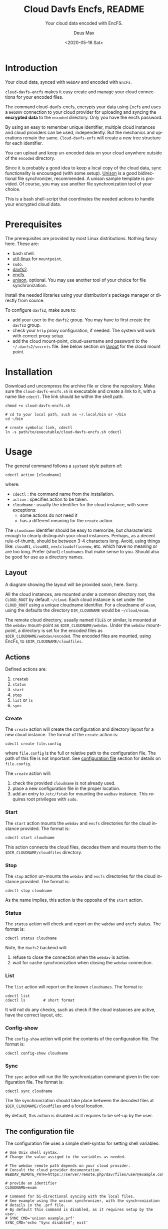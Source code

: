 #+options: ':nil *:t -:t ::t <:t H:4 \n:nil ^:{} arch:headline author:t
#+options: broken-links:nil c:nil creator:nil d:(not "LOGBOOK") date:t e:t
#+options: email:nil f:t inline:t p:nil pri:nil prop:nil stat:t tags:nil
#+options: tasks:nil tex:t timestamp:t title:t toc:t todo:nil |:t
#+title: Cloud Davfs Encfs, README
#+date: <2020-05-16 Sat>
#+author: Deus Max
#+email: deusmax@gmx.com
#+language: en
#+select_tags: export
#+exclude_tags: noexport
#+creator: Emacs 28.0.50 (Org mode 9.3.6)

#+options: html-link-use-abs-url:nil html-postamble:auto html-preamble:t
#+options: html-scripts:t html-style:t html5-fancy:nil tex:t
#+html_doctype: xhtml5
#+html_container: div
#+description:
#+keywords:
#+html_link_home:
#+html_link_up:
#+html_mathjax:
#+html_head:
#+html_head_extra:
#+subtitle: Your cloud data encoded with EncFS.
#+infojs_opt:
#+creator: <a href="https://www.gnu.org/software/emacs/">Emacs</a> 28.0.50 (<a href="https://orgmode.org">Org</a> mode 9.3.6)
#+latex_header:

* Introduction

  Your cloud data, synced with =WebDAV= and encoded with =EncFs=.

  =cloud-davfs-encfs= makes it easy create and manage your cloud connections for
  your encoded files.

  The command cloud-davfs-encfs, encrypts your data using =Encfs= and uses a
  =WebDAV= connection to your cloud provider for uploading and syncing the
  *encrypted data* to the =encoded= directory. Only you have the encfs password.

  By using an easy to remember unique identifier, multiple cloud instances and cloud
  providers can be used, independently. But the mechanics and operations remain the
  same. =Cloud-davfs-enfs= will create a new tree structure for each identifier.

  You can upload and keep un-encoded data on your cloud anywhere outside of the
  =encoded= directory.

  Since it is probably a good idea to keep a local copy of the cloud data, sync
  functionality is encouraged (with some setup). [[https://github.com/bcpierce00/unison][Unison]] is a good bidirectional file
  synchronizer, recommended. A unison sample template is provided. Of course, you
  may use another file synchronization tool of your choice.

  This is a bash shell-script that coordinates the needed actions to handle your
  encrypted cloud data.

* Prerequisites

  The prerequisites are provided by most Linux distributions. Nothing fancy here.
  These are:
  - bash shell.
  - [[https://www.kernel.org/pub/linux/utils/util-linux/][util-linux]] for =mountpoint=.
  - =sudo=.
  - [[http://savannah.nongnu.org/projects/davfs2][davfs2]].
  - [[https://vgough.github.io/encfs/][encfs]].
  - [[https://github.com/bcpierce00/unison][unison]], optional. You may use another tool of your choice for file
    synchronization.

  Install the needed libraries using your distribution's package manager or directly
  from source.

  To configure =davfs2=, make sure to:
  - add your user to the =davfs2= group. You may have to first create the =davfs2=
    group.
  - check your =http= proxy configuration, if needed. The system will work with
    correct proxy setup.
  - add the cloud mount-point, cloud-username and password to the
    =~/.davfs2/secrets= file. See below section on [[id:1454669b-05f7-4398-ba74-6f02f5e930d4][layout]] for the cloud mount point.

* Installation

  Download and uncompress the archive file or clone the repository. Make sure the
  =cloud-davfs-encfs.sh= is executable and create a link to it, with a name like
  =cdectl=. The link should be within the shell path.

  #+begin_src shell
    chmod +x cloud-davfs-encfs.sh

    # cd to your local path, such as ~/.local/bin or ~/bin
    cd ~/bin

    # create symbolic link, cdectl
    ln -s path/to/executable/cloud-davfs-encfs.sh cdectl
  #+end_src

* Usage

  The general command follows a =systemd= style pattern of:
  : cdectl action [cloudname]
  where:
  - =cdectl= : the command name from the installation.
  - =action= : specifies action to be taken.
  - =cloudname= : usually the identifier for the cloud instance, with some
    exceptions:
    - some actions do not need it
    - has a different meaning for the =create= action.

  The =cloudname= identifier should be easy to memorize, but characteristic enough
  to clearly distinguish your cloud instances. Perhaps, as a decent rule-of-thumb,
  should be between 3-4 characters long. Avoid, using things like: =cloud01=,
  =cloud02=, =nextcloudofficenew=, etc. which have no meaning or are too long.
  Prefer (short) =cloudnames= that make sense to you. Should also be good for use as
  a directory names.

** Layout
   :PROPERTIES:
   :ID:       1454669b-05f7-4398-ba74-6f02f5e930d4
   :END:

   A diagram showing the layout will be provided soon, here. Sorry.

   All the cloud instances, are mounted under a common directory root, the
   =CLOUD_ROOT= by default =~/cloud=. Each cloud instance is set under the
   =CLOUD_ROOT= using a unique cloudname identifier. For a cloudname of =exam=,
   using the defaults the directory =DIR_CLOUDNAME= would be =~/cloud/exam=.

   The remote cloud directory, usually named =FILES= or similar, is mounted at the
   =webdav= mount-point as =$DIR_CLOUDNAME/webdav=. Under the =webdav= mount-point, a
   directory is set for the encoded files as =$DIR_CLOUDNAME/webdav/encoded=. The
   encoded files are mounted, using EncFs, to =$DIR_CLOUDNAME/cloudfiles=.

** Actions

   Defined actions are:
   1. =createb=
   2. =status=
   3. =start=
   4. =stop=
   5. =list= or =ls=
   6. =sync=

*** Create

    The =create= action will create the configuration and directory layout for a new
    cloud instance. The format of the =create= action is:

    : cdectl create file.config

    where =file.config= is the full or relative path to the configuration file. The
    path of this file is not important. See [[id:3048b8c1-b8ec-4be9-bb25-66b5fc5342e9][configuration file]] section for details
    on =file.config=.

    The =create= action will:
    1. check the provided =cloudname= is not already used.
    2. place a new configuration file in the proper location.
    3. add an entry to =/etc/fstab= for mounting the =wedbav= instance. This
       requires root privileges with =sudo=.

*** Start

    The =start= action mounts the =webdav= and =encfs= directories for the cloud
    instance provided. The format is:

    : cdectl start cloudname

    This action connects the cloud files, decodes them and mounts them to the
    =$DIR_CLOUDNAME/cloudfiles= directory.

*** Stop

    The =stop= action un-mounts the =webdav= and =encfs= directories for the cloud
    instance provided. The format is:

    : cdectl stop cloudname

    As the name implies, this action is the opposite of the =start= action.

*** Status

    The =status= action will check and report on the =webdav= and =encfs= status.
    The format is:

    : cdectl status cloudname

    Note, the =davfs2= backend will:
    1. refuse to close the connection when the =webdav= is active.
    2. wait for cache synchronization when closing the =webdav= connection.

*** List

    The =list= action will report on the known =cloudnames=.
    The format is:

    #+begin_src shell
      cdectl list
      cdectl ls        # short format
    #+end_src

    It will not do any checks, such as check if the cloud instances are active, have
    the correct layout, etc.

*** Config-show

    The =config-show= action will print the contents of the configuration file.
    The format is:

    : cdectl config-show cloudname

*** Sync

    The =sync= action will run the file synchronization command given in the
    configuration file. The format is:

    : cdectl sync cloudname

    The file synchronization should take place between the decoded files at
    =$DIR_CLOUDNAME/cloudfiles= and a local location.

    By default, this action is disabled as it requires to be set-up by the user.

** The configuration file
   :PROPERTIES:
   :ID:       3048b8c1-b8ec-4be9-bb25-66b5fc5342e9
   :END:

   The configuration file uses a simple shell-syntax for setting shell variables:
   #+begin_src shell
     # Use Unix shell syntax.
     # Change the value assignd to the variables as needed.

     # The webdav remote path depends on your cloud provider.
     # Consult the cloud provider documentation.
     WEBDAV_REMOTE_PATH=https://server/remote.php/dav/files/user@example.com/

     # provide an identifier
     CLOUDNAME=exam

     # Command for bi-directional syncing with the local files.
     # See example using the unison synchronizer, with the synchronization
     # details in the .prf file.
     # By default this command is disabled, as it requires setup by the user.
     # SYNC_CMD='unison example.prf'
     SYNC_CMD='echo "Sync disabled"; exit'
   #+end_src

   The above sample is available in [[file:sample.conf]].

* License

  GPLv3 or later. No warranties made.

* Emacs                                                    :comment:noexport:

#  LocalWords:  cloudname config TODO EncFs WebDAV backend davfs encfs mountpoint
#  LocalWords:  sudo cdectl src mkdir systemd webdav cloudfiles synchronizer prf
#  LocalWords:  GPLv noexport uncompress LocalWords
